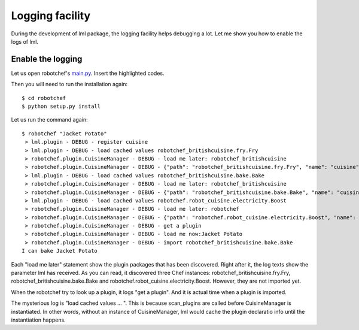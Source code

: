 Logging facility
======================

During the development of lml package, the logging facility helps debugging a lot. Let
me show you how to enable the logs of lml.


Enable the logging
-------------------

Let us open robotchef's `main.py <https://github.com/chfw/lml/blob/master/examples/robotchef/robotchef/main.py>`_. Insert the highlighted codes.

.. code-block:: python
    :linenos:
    :emphasize-lines: 13-14
   
    import sys
    
    from robotchef.plugin import CuisineManager
    
    import logging
    import logging.config
    
    logging.basicConfig(
        format='%(name)s - %(levelname)s - %(message)s',
        level=logging.DEBUG)
    
    
    def main():
        if len(sys.argv) < 2:
            sys.exit(-1)
    
        manager = CuisineManager()
    ...
    
Then you will need to run the installation again::

    $ cd robotchef
    $ python setup.py install

Let us run the command again::
   
   $ robotchef "Jacket Potato"
    > lml.plugin - DEBUG - register cuisine
    > lml.plugin - DEBUG - load cached values robotchef_britishcuisine.fry.Fry
    > robotchef.plugin.CuisineManager - DEBUG - load me later: robotchef_britishcuisine
    > robotchef.plugin.CuisineManager - DEBUG - {"path": "robotchef_britishcuisine.fry.Fry", "name": "cuisine"}
    > lml.plugin - DEBUG - load cached values robotchef_britishcuisine.bake.Bake
    > robotchef.plugin.CuisineManager - DEBUG - load me later: robotchef_britishcuisine
    > robotchef.plugin.CuisineManager - DEBUG - {"path": "robotchef_britishcuisine.bake.Bake", "name": "cuisine"}
    > lml.plugin - DEBUG - load cached values robotchef.robot_cuisine.electricity.Boost
    > robotchef.plugin.CuisineManager - DEBUG - load me later: robotchef
    > robotchef.plugin.CuisineManager - DEBUG - {"path": "robotchef.robot_cuisine.electricity.Boost", "name": "cuisine"}
    > robotchef.plugin.CuisineManager - DEBUG - get a plugin
    > robotchef.plugin.CuisineManager - DEBUG - load me now:Jacket Potato
    > robotchef.plugin.CuisineManager - DEBUG - import robotchef_britishcuisine.bake.Bake
   I can bake Jacket Potato

Each "load me later" statement show the plugin packages that has been discovered.
Right after it, the log texts show the parameter lml has received. As you can read, it
discovered three Chef instances: robotchef_britishcuisine.fry.Fry,
robotchef_britishcuisine.bake.Bake and robotchef.robot_cuisine.electricity.Boost.
However, they are not imported yet.

When the robotchef try to look up a plugin, it logs "get a plugin". And it is actual
time when a plugin is imported. 

The mysterious log is "load cached values ... ". This is because scan_plugins are called
before CuisineManager is instantiated. In other words, without an instance of
CuisineManager, lml would cache the plugin declaratio info until the instantiation
happens.
